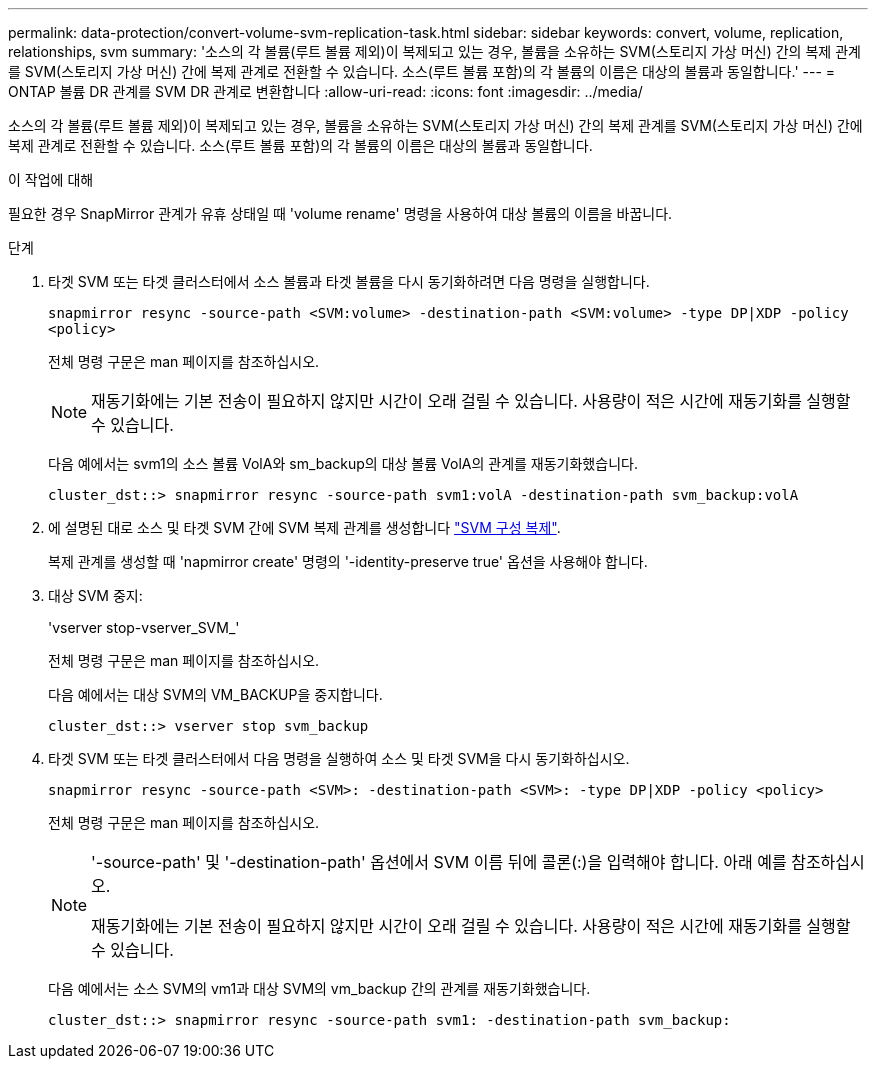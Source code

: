 ---
permalink: data-protection/convert-volume-svm-replication-task.html 
sidebar: sidebar 
keywords: convert, volume, replication, relationships, svm 
summary: '소스의 각 볼륨(루트 볼륨 제외)이 복제되고 있는 경우, 볼륨을 소유하는 SVM(스토리지 가상 머신) 간의 복제 관계를 SVM(스토리지 가상 머신) 간에 복제 관계로 전환할 수 있습니다. 소스(루트 볼륨 포함)의 각 볼륨의 이름은 대상의 볼륨과 동일합니다.' 
---
= ONTAP 볼륨 DR 관계를 SVM DR 관계로 변환합니다
:allow-uri-read: 
:icons: font
:imagesdir: ../media/


[role="lead"]
소스의 각 볼륨(루트 볼륨 제외)이 복제되고 있는 경우, 볼륨을 소유하는 SVM(스토리지 가상 머신) 간의 복제 관계를 SVM(스토리지 가상 머신) 간에 복제 관계로 전환할 수 있습니다. 소스(루트 볼륨 포함)의 각 볼륨의 이름은 대상의 볼륨과 동일합니다.

.이 작업에 대해
필요한 경우 SnapMirror 관계가 유휴 상태일 때 'volume rename' 명령을 사용하여 대상 볼륨의 이름을 바꿉니다.

.단계
. 타겟 SVM 또는 타겟 클러스터에서 소스 볼륨과 타겟 볼륨을 다시 동기화하려면 다음 명령을 실행합니다.
+
`snapmirror resync -source-path <SVM:volume> -destination-path <SVM:volume> -type DP|XDP -policy <policy>`

+
전체 명령 구문은 man 페이지를 참조하십시오.

+
[NOTE]
====
재동기화에는 기본 전송이 필요하지 않지만 시간이 오래 걸릴 수 있습니다. 사용량이 적은 시간에 재동기화를 실행할 수 있습니다.

====
+
다음 예에서는 svm1의 소스 볼륨 VolA와 sm_backup의 대상 볼륨 VolA의 관계를 재동기화했습니다.

+
[listing]
----
cluster_dst::> snapmirror resync -source-path svm1:volA -destination-path svm_backup:volA
----
. 에 설명된 대로 소스 및 타겟 SVM 간에 SVM 복제 관계를 생성합니다 link:replicate-entire-svm-config-task.html["SVM 구성 복제"].
+
복제 관계를 생성할 때 'napmirror create' 명령의 '-identity-preserve true' 옵션을 사용해야 합니다.

. 대상 SVM 중지:
+
'vserver stop-vserver_SVM_'

+
전체 명령 구문은 man 페이지를 참조하십시오.

+
다음 예에서는 대상 SVM의 VM_BACKUP을 중지합니다.

+
[listing]
----
cluster_dst::> vserver stop svm_backup
----
. 타겟 SVM 또는 타겟 클러스터에서 다음 명령을 실행하여 소스 및 타겟 SVM을 다시 동기화하십시오.
+
`snapmirror resync -source-path <SVM>: -destination-path <SVM>: -type DP|XDP -policy <policy>`

+
전체 명령 구문은 man 페이지를 참조하십시오.

+
[NOTE]
====
'-source-path' 및 '-destination-path' 옵션에서 SVM 이름 뒤에 콜론(:)을 입력해야 합니다. 아래 예를 참조하십시오.

재동기화에는 기본 전송이 필요하지 않지만 시간이 오래 걸릴 수 있습니다. 사용량이 적은 시간에 재동기화를 실행할 수 있습니다.

====
+
다음 예에서는 소스 SVM의 vm1과 대상 SVM의 vm_backup 간의 관계를 재동기화했습니다.

+
[listing]
----
cluster_dst::> snapmirror resync -source-path svm1: -destination-path svm_backup:
----

